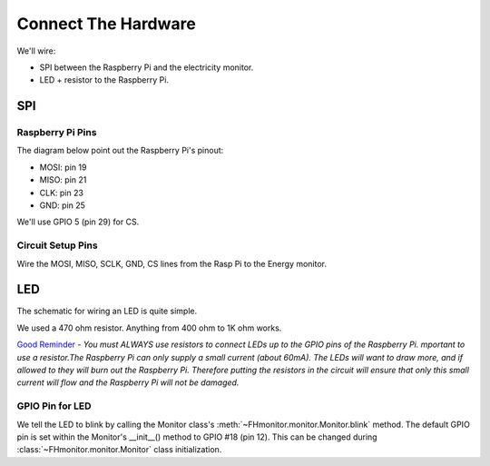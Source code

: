 Connect The Hardware
====================

We'll wire:

- SPI between the Raspberry Pi and the electricity monitor.
- LED + resistor to the Raspberry Pi.

SPI
---

Raspberry Pi Pins
~~~~~~~~~~~~~~~~~
The diagram below point out the Raspberry Pi's pinout:

.. image:: images/RaspPi_pinout.png
   :width: 500

- MOSI: pin 19
- MISO: pin 21
- CLK:  pin 23
- GND: pin 25

We'll use GPIO 5 (pin 29) for CS.

Circuit Setup Pins
~~~~~~~~~~~~~~~~~~

.. image:: images/CircuitSetupPins.png
   :width: 300

Wire the MOSI, MISO, SCLK, GND, CS lines from the Rasp Pi to the Energy monitor.

LED
---

The schematic for wiring an LED is quite simple.

.. image:: images/led_wiring.png
   :width: 300

We used a 470 ohm resistor.  Anything from 400 ohm to 1K ohm works.

`Good Reminder <https://thepihut.com/blogs/raspberry-pi-tutorials/27968772-turning-on-an-led-with-your-raspberry-pis-gpio-pins#:~:text=>`_ -
`You must ALWAYS use resistors to connect LEDs up to the GPIO pins of the
Raspberry Pi. mportant to use a resistor.The Raspberry Pi can only supply a
small current (about 60mA). The LEDs will want to draw more, and if allowed
to they will burn out the Raspberry Pi. Therefore putting the resistors in the
circuit will ensure that only this small current will flow and the Raspberry Pi
will not be damaged.`

GPIO Pin for LED
~~~~~~~~~~~~~~~~

We tell the LED to blink by calling the Monitor class's :meth:`~FHmonitor.monitor.Monitor.blink` method.
The default GPIO pin is set within the Monitor's __init__() method to GPIO #18 (pin 12).  This can be
changed during :class:`~FHmonitor.monitor.Monitor` class initialization.









